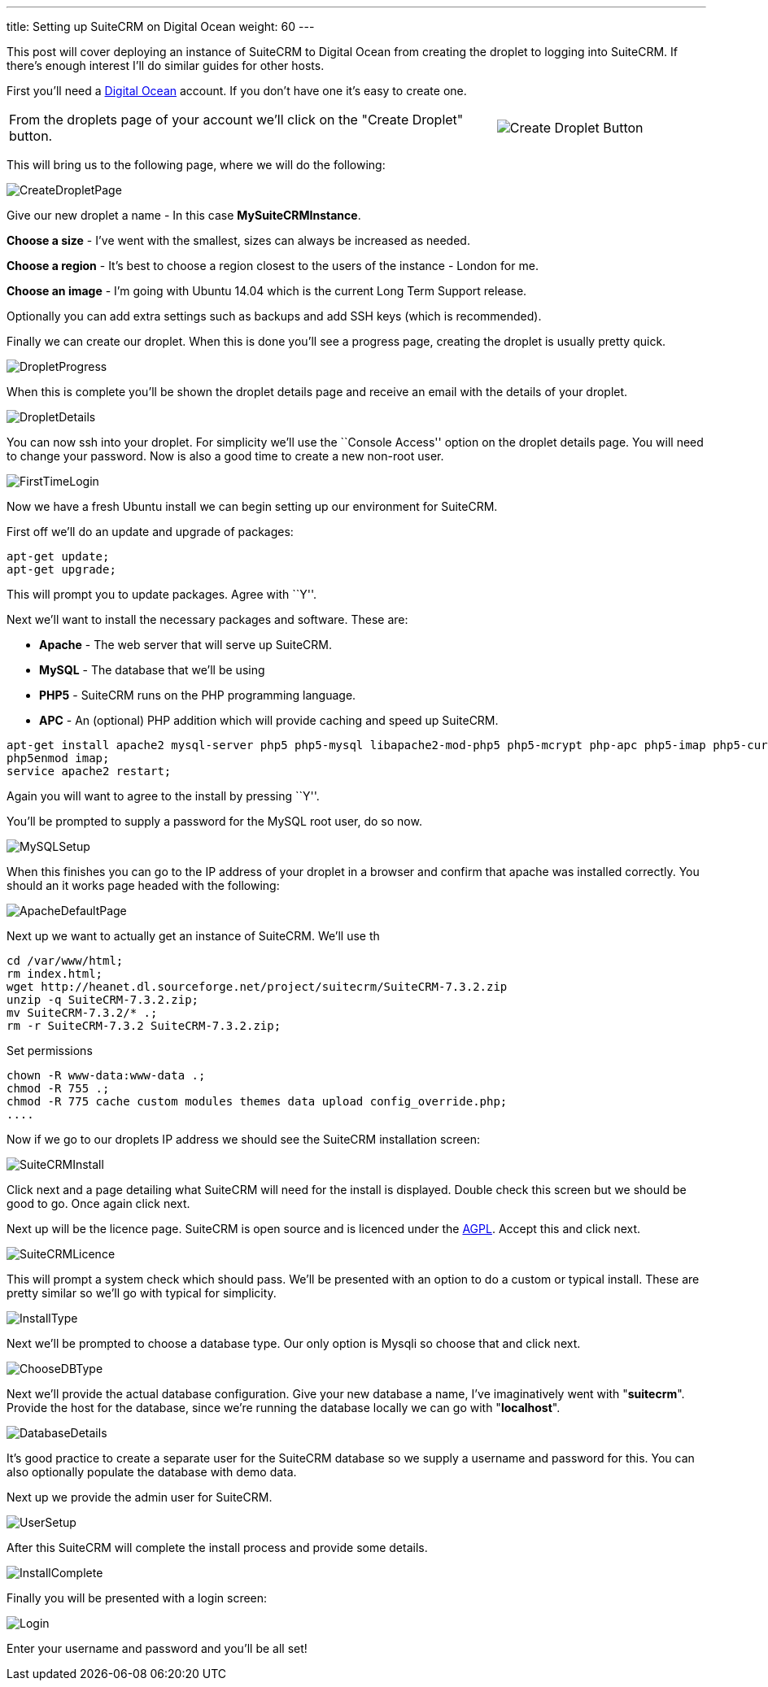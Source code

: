 ---
title: Setting up SuiteCRM on Digital Ocean
weight: 60
---

:imagesdir: ./../../../images/en/community

This post will cover deploying an instance of SuiteCRM to Digital Ocean
from creating the droplet to logging into SuiteCRM. If there’s enough
interest I’ll do similar guides for other hosts.

First you’ll need a
https://www.digitalocean.com/?refcode=ec80c6be8923[Digital Ocean]
account. If you don’t have one it’s easy to create one.

[width="100", cols="70,30" frame="none", grid="none"]
|===
|From the droplets page of your account we’ll click on the "Create Droplet" button. |image:05CreateDroplet.png[Create Droplet Button]
|===

This will bring us to the following page, where we will do the
following:

image:06CreateDropletPage.png[CreateDropletPage]

Give our new droplet a name - In this case *MySuiteCRMInstance*.

*Choose a size* - I’ve went with the smallest, sizes can always be
increased as needed.

*Choose a region* - It’s best to choose a region closest to the users of
the instance - London for me.

*Choose an image* - I’m going with Ubuntu 14.04 which is the current Long
Term Support release.

Optionally you can add extra settings such as backups and add SSH keys
(which is recommended).

Finally we can create our droplet. When this is done you’ll see a
progress page, creating the droplet is usually pretty quick.

image:07DropletProgress.png[DropletProgress]

When this is complete you’ll be shown the droplet details page and
receive an email with the details of your droplet.

image:08DropletDetails.png[DropletDetails]

You can now ssh into your droplet. For simplicity we’ll use the
``Console Access'' option on the droplet details page. You will need to
change your password. Now is also a good time to create a new non-root
user.

image:09FirstTimeLogin.png[FirstTimeLogin]

Now we have a fresh Ubuntu install we can begin setting up our
environment for SuiteCRM.

First off we’ll do an update and upgrade of packages:

[source]
apt-get update;
apt-get upgrade;

This will prompt you to update packages. Agree with ``Y''.

Next we’ll want to install the necessary packages and software. These
are:

* *Apache* - The web server that will serve up SuiteCRM.

* *MySQL* - The database that we’ll be using

* *PHP5* - SuiteCRM runs on the PHP programming language.

* *APC* - An (optional) PHP addition which will provide caching and speed up
SuiteCRM.

[source]
apt-get install apache2 mysql-server php5 php5-mysql libapache2-mod-php5 php5-mcrypt php-apc php5-imap php5-curl php5-gd unzip;
php5enmod imap;
service apache2 restart;

Again you will want to agree to the install by pressing ``Y''.

You’ll be prompted to supply a password for the MySQL root user, do so
now.

image:10MySQLSetup.png[MySQLSetup]

When this finishes you can go to the IP address of your droplet in a
browser and confirm that apache was installed correctly. You should an
it works page headed with the following:

image:11ApacheDefaultPage.png[ApacheDefaultPage]

Next up we want to actually get an instance of SuiteCRM. We’ll use th

....
cd /var/www/html;
rm index.html;
wget http://heanet.dl.sourceforge.net/project/suitecrm/SuiteCRM-7.3.2.zip
unzip -q SuiteCRM-7.3.2.zip;
mv SuiteCRM-7.3.2/* .;
rm -r SuiteCRM-7.3.2 SuiteCRM-7.3.2.zip;
....

Set permissions

[source]
chown -R www-data:www-data .;
chmod -R 755 .;
chmod -R 775 cache custom modules themes data upload config_override.php;
....

Now if we go to our droplets IP address we should see the SuiteCRM
installation screen:

image:12SuiteCRMInstall.png[SuiteCRMInstall]

Click next and a page detailing what SuiteCRM will need for the install
is displayed. Double check this screen but we should be good to go. Once
again click next.

Next up will be the licence page. SuiteCRM is open source and is
licenced under the
https://en.wikipedia.org/wiki/Affero_General_Public_License[AGPL].
Accept this and click next.

image:13SuiteCRMLicence.png[SuiteCRMLicence]

This will prompt a system check which should pass. We’ll be presented
with an option to do a custom or typical install. These are pretty
similar so we’ll go with typical for simplicity.

image:14InstallType.png[InstallType]

Next we’ll be prompted to choose a database type. Our only option is
Mysqli so choose that and click next.

image:15ChooseDBType.png[ChooseDBType]

Next we’ll provide the actual database configuration. Give your new
database a name, I’ve imaginatively went with "*suitecrm*". Provide the
host for the database, since we’re running the database locally we can
go with "*localhost*".

image:16DatabaseDetails.png[DatabaseDetails]

It’s good practice to create a separate user for the SuiteCRM database
so we supply a username and password for this. You can also optionally
populate the database with demo data.

Next up we provide the admin user for SuiteCRM.

image:17UserSetup.png[UserSetup]

After this SuiteCRM will complete the install process and provide some
details.

image:18InstallComplete.png[InstallComplete]

Finally you will be presented with a login screen:

image:19Login.png[Login]

Enter your username and password and you’ll be all set!